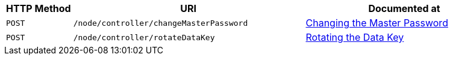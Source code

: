 [cols="2,7,6"]
|===
| HTTP Method | URI | Documented at

| `POST`
| `/node/controller/changeMasterPassword`
| xref:rest-api:change-master-password.adoc[Changing the Master Password]

| `POST`
| `/node/controller/rotateDataKey`
| xref:rest-api:rotate-data-key.adoc[Rotating the Data Key]
|===

